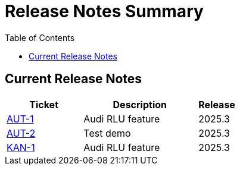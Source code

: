 = Release Notes Summary
:toc: left
:toclevels: 3
:icons: font

== Current Release Notes

[cols="2,3,1", options="header"]
|===
|Ticket |Description |Release

|https://autodoc-ai.atlassian.net/browse/AUT-1[AUT-1] |Audi RLU feature |2025.3
|https://autodoc-ai.atlassian.net/browse/AUT-2[AUT-2] |Test demo |2025.3
|https://autodoc-ai.atlassian.net/browse/KAN-1[KAN-1] |Audi RLU feature |2025.3
|===
